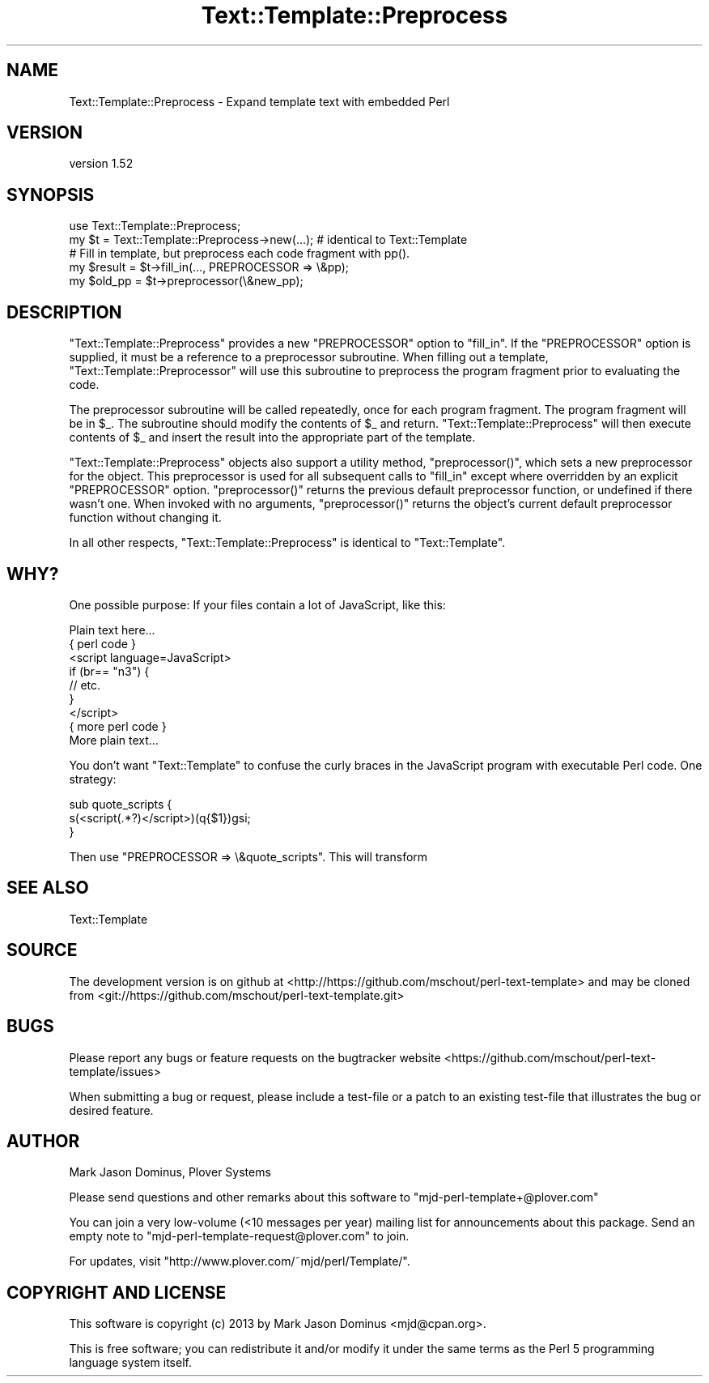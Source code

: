 .\" Automatically generated by Pod::Man 2.27 (Pod::Simple 3.28)
.\"
.\" Standard preamble:
.\" ========================================================================
.de Sp \" Vertical space (when we can't use .PP)
.if t .sp .5v
.if n .sp
..
.de Vb \" Begin verbatim text
.ft CW
.nf
.ne \\$1
..
.de Ve \" End verbatim text
.ft R
.fi
..
.\" Set up some character translations and predefined strings.  \*(-- will
.\" give an unbreakable dash, \*(PI will give pi, \*(L" will give a left
.\" double quote, and \*(R" will give a right double quote.  \*(C+ will
.\" give a nicer C++.  Capital omega is used to do unbreakable dashes and
.\" therefore won't be available.  \*(C` and \*(C' expand to `' in nroff,
.\" nothing in troff, for use with C<>.
.tr \(*W-
.ds C+ C\v'-.1v'\h'-1p'\s-2+\h'-1p'+\s0\v'.1v'\h'-1p'
.ie n \{\
.    ds -- \(*W-
.    ds PI pi
.    if (\n(.H=4u)&(1m=24u) .ds -- \(*W\h'-12u'\(*W\h'-12u'-\" diablo 10 pitch
.    if (\n(.H=4u)&(1m=20u) .ds -- \(*W\h'-12u'\(*W\h'-8u'-\"  diablo 12 pitch
.    ds L" ""
.    ds R" ""
.    ds C` ""
.    ds C' ""
'br\}
.el\{\
.    ds -- \|\(em\|
.    ds PI \(*p
.    ds L" ``
.    ds R" ''
.    ds C`
.    ds C'
'br\}
.\"
.\" Escape single quotes in literal strings from groff's Unicode transform.
.ie \n(.g .ds Aq \(aq
.el       .ds Aq '
.\"
.\" If the F register is turned on, we'll generate index entries on stderr for
.\" titles (.TH), headers (.SH), subsections (.SS), items (.Ip), and index
.\" entries marked with X<> in POD.  Of course, you'll have to process the
.\" output yourself in some meaningful fashion.
.\"
.\" Avoid warning from groff about undefined register 'F'.
.de IX
..
.nr rF 0
.if \n(.g .if rF .nr rF 1
.if (\n(rF:(\n(.g==0)) \{
.    if \nF \{
.        de IX
.        tm Index:\\$1\t\\n%\t"\\$2"
..
.        if !\nF==2 \{
.            nr % 0
.            nr F 2
.        \}
.    \}
.\}
.rr rF
.\"
.\" Accent mark definitions (@(#)ms.acc 1.5 88/02/08 SMI; from UCB 4.2).
.\" Fear.  Run.  Save yourself.  No user-serviceable parts.
.    \" fudge factors for nroff and troff
.if n \{\
.    ds #H 0
.    ds #V .8m
.    ds #F .3m
.    ds #[ \f1
.    ds #] \fP
.\}
.if t \{\
.    ds #H ((1u-(\\\\n(.fu%2u))*.13m)
.    ds #V .6m
.    ds #F 0
.    ds #[ \&
.    ds #] \&
.\}
.    \" simple accents for nroff and troff
.if n \{\
.    ds ' \&
.    ds ` \&
.    ds ^ \&
.    ds , \&
.    ds ~ ~
.    ds /
.\}
.if t \{\
.    ds ' \\k:\h'-(\\n(.wu*8/10-\*(#H)'\'\h"|\\n:u"
.    ds ` \\k:\h'-(\\n(.wu*8/10-\*(#H)'\`\h'|\\n:u'
.    ds ^ \\k:\h'-(\\n(.wu*10/11-\*(#H)'^\h'|\\n:u'
.    ds , \\k:\h'-(\\n(.wu*8/10)',\h'|\\n:u'
.    ds ~ \\k:\h'-(\\n(.wu-\*(#H-.1m)'~\h'|\\n:u'
.    ds / \\k:\h'-(\\n(.wu*8/10-\*(#H)'\z\(sl\h'|\\n:u'
.\}
.    \" troff and (daisy-wheel) nroff accents
.ds : \\k:\h'-(\\n(.wu*8/10-\*(#H+.1m+\*(#F)'\v'-\*(#V'\z.\h'.2m+\*(#F'.\h'|\\n:u'\v'\*(#V'
.ds 8 \h'\*(#H'\(*b\h'-\*(#H'
.ds o \\k:\h'-(\\n(.wu+\w'\(de'u-\*(#H)/2u'\v'-.3n'\*(#[\z\(de\v'.3n'\h'|\\n:u'\*(#]
.ds d- \h'\*(#H'\(pd\h'-\w'~'u'\v'-.25m'\f2\(hy\fP\v'.25m'\h'-\*(#H'
.ds D- D\\k:\h'-\w'D'u'\v'-.11m'\z\(hy\v'.11m'\h'|\\n:u'
.ds th \*(#[\v'.3m'\s+1I\s-1\v'-.3m'\h'-(\w'I'u*2/3)'\s-1o\s+1\*(#]
.ds Th \*(#[\s+2I\s-2\h'-\w'I'u*3/5'\v'-.3m'o\v'.3m'\*(#]
.ds ae a\h'-(\w'a'u*4/10)'e
.ds Ae A\h'-(\w'A'u*4/10)'E
.    \" corrections for vroff
.if v .ds ~ \\k:\h'-(\\n(.wu*9/10-\*(#H)'\s-2\u~\d\s+2\h'|\\n:u'
.if v .ds ^ \\k:\h'-(\\n(.wu*10/11-\*(#H)'\v'-.4m'^\v'.4m'\h'|\\n:u'
.    \" for low resolution devices (crt and lpr)
.if \n(.H>23 .if \n(.V>19 \
\{\
.    ds : e
.    ds 8 ss
.    ds o a
.    ds d- d\h'-1'\(ga
.    ds D- D\h'-1'\(hy
.    ds th \o'bp'
.    ds Th \o'LP'
.    ds ae ae
.    ds Ae AE
.\}
.rm #[ #] #H #V #F C
.\" ========================================================================
.\"
.IX Title "Text::Template::Preprocess 3"
.TH Text::Template::Preprocess 3 "2018-03-19" "perl v5.16.3" "User Contributed Perl Documentation"
.\" For nroff, turn off justification.  Always turn off hyphenation; it makes
.\" way too many mistakes in technical documents.
.if n .ad l
.nh
.SH "NAME"
Text::Template::Preprocess \- Expand template text with embedded Perl
.SH "VERSION"
.IX Header "VERSION"
version 1.52
.SH "SYNOPSIS"
.IX Header "SYNOPSIS"
.Vb 1
\& use Text::Template::Preprocess;
\&
\& my $t = Text::Template::Preprocess\->new(...);  # identical to Text::Template
\&
\& # Fill in template, but preprocess each code fragment with pp().
\& my $result = $t\->fill_in(..., PREPROCESSOR => \e&pp);
\&
\& my $old_pp = $t\->preprocessor(\e&new_pp);
.Ve
.SH "DESCRIPTION"
.IX Header "DESCRIPTION"
\&\f(CW\*(C`Text::Template::Preprocess\*(C'\fR provides a new \f(CW\*(C`PREPROCESSOR\*(C'\fR option to
\&\f(CW\*(C`fill_in\*(C'\fR.  If the \f(CW\*(C`PREPROCESSOR\*(C'\fR option is supplied, it must be a
reference to a preprocessor subroutine.  When filling out a template,
\&\f(CW\*(C`Text::Template::Preprocessor\*(C'\fR will use this subroutine to preprocess
the program fragment prior to evaluating the code.
.PP
The preprocessor subroutine will be called repeatedly, once for each
program fragment.  The program fragment will be in \f(CW$_\fR.  The
subroutine should modify the contents of \f(CW$_\fR and return.
\&\f(CW\*(C`Text::Template::Preprocess\*(C'\fR will then execute contents of \f(CW$_\fR and
insert the result into the appropriate part of the template.
.PP
\&\f(CW\*(C`Text::Template::Preprocess\*(C'\fR objects also support a utility method,
\&\f(CW\*(C`preprocessor()\*(C'\fR, which sets a new preprocessor for the object.  This
preprocessor is used for all subsequent calls to \f(CW\*(C`fill_in\*(C'\fR except
where overridden by an explicit \f(CW\*(C`PREPROCESSOR\*(C'\fR option.
\&\f(CW\*(C`preprocessor()\*(C'\fR returns the previous default preprocessor function,
or undefined if there wasn't one.  When invoked with no arguments,
\&\f(CW\*(C`preprocessor()\*(C'\fR returns the object's current default preprocessor
function without changing it.
.PP
In all other respects, \f(CW\*(C`Text::Template::Preprocess\*(C'\fR is identical to
\&\f(CW\*(C`Text::Template\*(C'\fR.
.SH "WHY?"
.IX Header "WHY?"
One possible purpose:  If your files contain a lot of JavaScript, like
this:
.PP
.Vb 9
\&        Plain text here...
\&        { perl code }
\&        <script language=JavaScript>
\&              if (br== "n3") { 
\&                  // etc.
\&              }
\&        </script>
\&        { more perl code }
\&        More plain text...
.Ve
.PP
You don't want \f(CW\*(C`Text::Template\*(C'\fR to confuse the curly braces in the
JavaScript program with executable Perl code.  One strategy:
.PP
.Vb 3
\&        sub quote_scripts {
\&          s(<script(.*?)</script>)(q{$1})gsi;
\&        }
.Ve
.PP
Then use \f(CW\*(C`PREPROCESSOR => \e&quote_scripts\*(C'\fR.  This will transform
.SH "SEE ALSO"
.IX Header "SEE ALSO"
Text::Template
.SH "SOURCE"
.IX Header "SOURCE"
The development version is on github at <http://https://github.com/mschout/perl\-text\-template>
and may be cloned from <git://https://github.com/mschout/perl\-text\-template.git>
.SH "BUGS"
.IX Header "BUGS"
Please report any bugs or feature requests on the bugtracker website
<https://github.com/mschout/perl\-text\-template/issues>
.PP
When submitting a bug or request, please include a test-file or a
patch to an existing test-file that illustrates the bug or desired
feature.
.SH "AUTHOR"
.IX Header "AUTHOR"
Mark Jason Dominus, Plover Systems
.PP
Please send questions and other remarks about this software to
\&\f(CW\*(C`mjd\-perl\-template+@plover.com\*(C'\fR
.PP
You can join a very low-volume (<10 messages per year) mailing
list for announcements about this package.  Send an empty note to
\&\f(CW\*(C`mjd\-perl\-template\-request@plover.com\*(C'\fR to join.
.PP
For updates, visit \f(CW\*(C`http://www.plover.com/~mjd/perl/Template/\*(C'\fR.
.SH "COPYRIGHT AND LICENSE"
.IX Header "COPYRIGHT AND LICENSE"
This software is copyright (c) 2013 by Mark Jason Dominus <mjd@cpan.org>.
.PP
This is free software; you can redistribute it and/or modify it under
the same terms as the Perl 5 programming language system itself.
